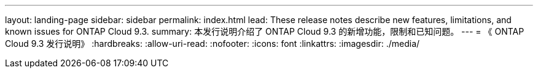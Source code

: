 ---
layout: landing-page 
sidebar: sidebar 
permalink: index.html 
lead: These release notes describe new features, limitations, and known issues for ONTAP Cloud 9.3. 
summary: 本发行说明介绍了 ONTAP Cloud 9.3 的新增功能，限制和已知问题。 
---
= 《 ONTAP Cloud 9.3 发行说明》
:hardbreaks:
:allow-uri-read: 
:nofooter: 
:icons: font
:linkattrs: 
:imagesdir: ./media/


